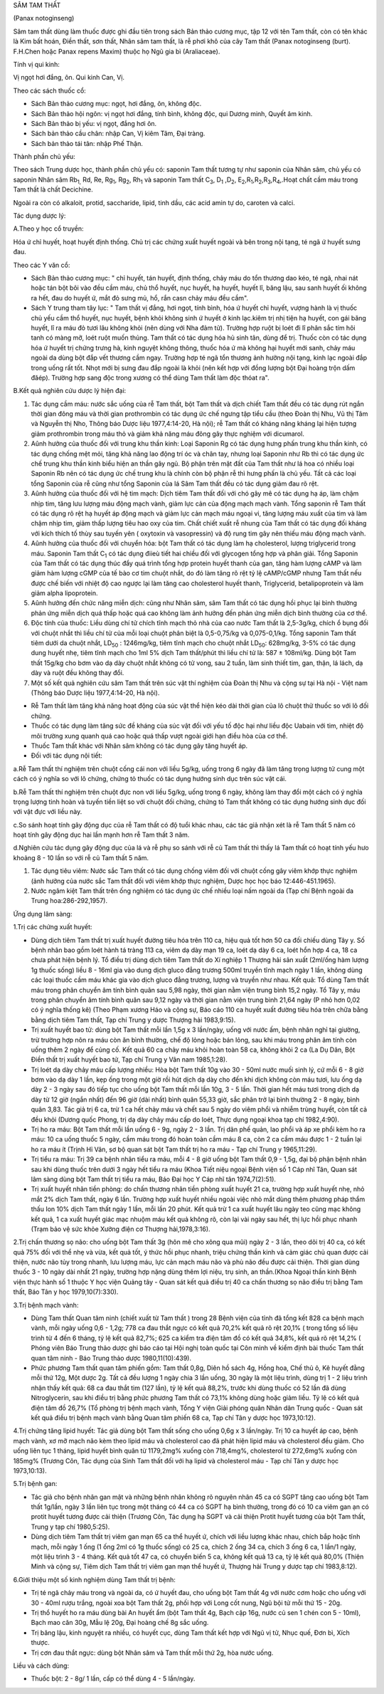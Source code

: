 

SÂM TAM THẤT

(Panax notoginseng)

Sâm tam thất dùng làm thuốc được ghi đầu tiên trong sách Bản thảo cương
mục, tập 12 với tên Tam thất, còn có tên khác là Kim bất hoán, Điền
thất, sơn thất, Nhân sâm tam thất, là rễ phơi khô của cây Tam thất
(Panax notoginseng (burt). F.H.Chen hoặc Panax repens Maxim) thuộc họ
Ngũ gia bì (Araliaceae).

Tính vị qui kinh:

Vị ngọt hơi đắng, ôn. Qui kinh Can, Vị.

Theo các sách thuốc cổ:

-  Sách Bản thảo cương mục: ngọt, hơi đắng, ôn, không độc.
-  Sách Bản thảo hội ngôn: vị ngọt hơi đắng, tính bình, không độc, qui
   Dương minh, Quyết âm kinh.
-  Sách Bản thảo bị yếu: vị ngọt, đắng hơi ôn.
-  Sách bản thảo cầu chân: nhập Can, Vị kiêm Tâm, Đại tràng.
-  Sách bản thảo tái tân: nhập Phế Thận.

Thành phần chủ yếu:

Theo sách Trung dược học, thành phần chủ yếu có: saponin Tam thất tương
tự như saponin của Nhân sâm, chủ yếu có saponin Nhân sâm Rb\ :sub:`1,`
Rd, Re, Rg\ :sub:`1`, Rg\ :sub:`2`, Rh\ :sub:`1` và saponin Tam thất
C\ :sub:`3`, D\ :sub:`1` ,D\ :sub:`2`,
E\ :sub:`2`,R\ :sub:`1`,R\ :sub:`2`,R\ :sub:`3`,R\ :sub:`4`,.Hoạt chất
cầm máu trong Tam thất là chất Decichine.

Ngoài ra còn có alkaloit, protid, saccharide, lipid, tinh dầu, các acid
amin tự do, caroten và calci.

Tác dụng dược lý:

A.Theo y học cổ truyền:

Hóa ứ chỉ huyết, hoạt huyết định thống. Chủ trị các chứng xuất huyết
ngoài và bên trong nội tạng, té ngã ứ huyết sưng đau.

Theo các Y văn cổ:

-  Sách Bản thảo cương mục: " chỉ huyết, tán huyết, định thống, chảy máu
   do tổn thương dao kéo, té ngã, nhai nát hoặc tán bột bôi vào đều cầm
   máu, chủ thổ huyết, nục huyết, hạ huyết, huyết lî, băng lậu, sau sanh
   huyết ối không ra hết, đau do huyết ứ, mắt đỏ sưng mủ, hổ, rắn casn
   chảy máu đều cầm".
-  Sách Y trung tham tây lục: " Tam thất vị đắng, hơi ngọt, tính bình,
   hóa ứ huyết chỉ huyết, vượng hành là vị thuốc chủ yếu cầm thổ huyết,
   nục huyết, bệnh khỏi không sinh ứ huyết ở kinh lạc.kiêm trị nhị tiện
   hạ huyết, con gái băng huyết, lî ra máu đỏ tươi lâu không khỏi (nên
   dùng với Nha đảm tử). Trường hợp ruột bị loét đi lî phân sắc tím hôi
   tanh có màng mỡ, loét ruột muốn thủng. Tam thất có tác dụng hóa hủ
   sinh tân, dùng để trị. Thuốc còn có tác dụng hóa ứ huyết trị chứng
   trưng hà, kinh nguyệt không thông, thuốc hóa ứ mà không hại huyết mới
   sanh, chảy máu ngoài da dùng bột đắp vết thương cầm ngay. Trường hợp
   té ngã tổn thương ảnh hưởng nội tạng, kinh lạc ngoài đắp trong uống
   rất tốt. Nhọt mới bị sưng đau đắp ngoài là khỏi (nên kết hợp với
   đồng lượng bột Đại hoàng trộn dấm đăép). Trường hợp sang độc trong
   xương có thể dùng Tam thất làm độc thóat ra".

B.Kết quả nghiên cứu dược lý hiện đại:

#. Tác dụng cầm máu: nước sắc uống của rễ Tam thất, bột Tam thất và dịch
   chiết Tam thất đều có tác dụng rút ngắn thời gian đông máu và thời
   gian prothrombin có tác dụng ức chế ngưng tập tiểu cầu (theo Đoàn
   thị Nhu, Vũ thị Tâm và Nguyễn thị Nho, Thông báo Dược liệu
   1977,4:14-20, Hà nội); rễ Tam thất có kháng năng kháng lại hiện tượng
   giảm prothrombin trong máu thỏ và giảm khả năng máu đông gây thực
   nghiệm với dicumarol.
#. Aûnh hưởng của thuốc đối với trung khu thần kinh: Loại Saponin Rg có
   tác dụng hưng phấn trung khu thần kinh, có tác dụng chống mệt mỏi,
   tăng khả năng lao động trí óc và chân tay, nhưng loại Saponin như Rb
   thì có tác dụng ức chế trung khu thần kinh biểu hiện an thần gây ngủ.
   Bộ phận trên mặt đất của Tam thất như lá hoa có nhiều loại Saponin Rb
   nên có tác dụng ức chế trung khu là chính còn bộ phận rễ thì hưng
   phấn là chủ yếu. Tất cả các loại tổng Saponin của rễ cũng như tổng
   Saponin của lá Sâm Tam thất đều có tác dụng giảm đau rõ rệt.
#. Aûnh hưởng của thuốc đối với hệ tim mạch: Dịch tiêm Tam thất đối với
   chó gây mê có tác dụng hạ áp, làm chậm nhịp tim, tăng lưu lượng máu
   động mạch vành, giảm lực cản của động mạch mạch vành. Tổng saponin rễ
   Tam thất có tác dụng rõ rệt hạ huyết áp động mạch và giảm lực cản
   mạch máu ngoại vi, tăng lượng máu xuất của tim và làm chậm nhịp tim,
   giảm thấp lượng tiêu hao oxy của tim. Chất chiết xuất rễ nhung của
   Tam thất có tác dụng đối kháng với kích thích tố thùy sau tuyến yên (
   oxytoxin và vasopressin) và độ rung tim gây nên thiếu máu động mạch
   vành.
#. Aûnh hưởng của thuốc đối với chuyển hóa: bột Tam thất có tác dụng làm
   hạ cholesterol, lượng triglycerid trong máu. Saponin Tam thất
   C\ :sub:`1` có tác dụng điieù tiết hai chiều đối với glycogen tổng
   hợp và phân giải. Tổng Saponin của Tam thất có tác dụng thúc đẩy quá
   trình tổng hợp protein huyết thanh của gan, tăng hàm lượng cAMP và
   làm giảm hàm lượng cGMP của tế bào cơ tim chuột nhắt, do đó làm tăng
   rõ rệt tỷ lệ cAMP/cGMP nhưng Tam thất nếu được chế biến với nhiệt độ
   cao ngược lại làm tăng cao cholesterol huyết thanh, Triglycerid,
   betalipoprotein và làm giảm alpha lipoprotein.
#. Aûnh hưởng đến chức năng miễn dịch: cũng như Nhân sâm, sâm Tam thất
   có tác dụng hồi phục lại bình thường phản ứng miễn dịch quá thấp hoặc
   quá cao không làm ảnh hưởng đến phản ứng miễn dịch bình thường của cơ
   thể.
#. Độc tính của thuốc: Liều dùng chí tử chích tĩnh mạch thỏ nhà của cao
   nước Tam thất là 2,5-3g/kg, chích ổ bụng đối với chuột nhắt thì liều
   chí tử của mỗi loại chuột phân biệt là 0,5-0,75/kg và 0,075-0,1/kg.
   Tổng saponin Tam thất tiêm dưới da chuột nhắt, LD\ :sub:`50` :
   1246mg/kg, tiêm tĩnh mạch cho chuột nhắt LD\ :sub:`50`: 628mg/kg,
   3-5% có tác dụng dung huyết nhẹ, tiêm tĩnh mạch cho 1ml 5% dịch Tam
   thất/phút thì liều chí tử là: 587 ± 108ml/kg. Dùng bột Tam thất
   15g/kg cho bơm vào dạ dày chuột nhắt không có tử vong, sau 2 tuần,
   làm sinh thiết tim, gan, thận, lá lách, dạ dày và ruột đều không thay
   đổi.
#. Một số kết quả nghiên cứu sâm Tam thất trên súc vật thí nghiệm của
   Đoàn thị Nhu và cộng sự tại Hà nội - Việt nam (Thông báo Dược liệu
   1977,4:14-20, Hà nội).

-  Rễ Tam thất làm tăng khả năng hoạt động của súc vật thể hiện kéo dài
   thời gian của lô chuột thử thuốc so với lô đối chứng.
-  Thuốc có tác dụng làm tăng sức đề kháng của súc vật đối với yếu tố
   độc hại như liều độc Uabain với tim, nhiệt độ môi trường xung quanh
   quá cao hoặc quá thấp vượt ngoài giới hạn điều hòa của cơ thể.
-  Thuốc Tam thất khác với Nhân sâm không có tác dụng gây tăng huyết áp.
-  Đối với tác dụng nội tiết:

a.Rễ Tam thất thí nghiệm trên chuột cống cái non với liều 5g/kg, uống
trong 6 ngày đã làm tăng trọng lượng tử cung một cách có ý nghĩa so với
lô chứng, chứng tỏ thuốc có tác dụng hướng sinh dục trên súc vật cái.

b.Rễ Tam thất thí nghiệm trên chuột đực non với liều 5g/kg, uống trong 6
ngày, không làm thay đổi một cách có ý nghĩa trọng lượng tinh hoàn và
tuyến tiền liệt so với chuột đối chứng, chứng tỏ Tam thất không có tác
dụng hướng sinh dục đối với vật đực với liều này.

c.So sánh hoạt tính gây động dục của rễ Tam thất có độ tuổi khác nhau,
các tác giả nhận xét là rễ Tam thất 5 năm có hoạt tính gây động dục hai
lần mạnh hơn rễ Tam thất 3 năm.

d.Nghiên cứu tác dụng gây động dục của lá và rễ phụ so sánh với rễ củ
Tam thất thì thấy lá Tam thất có hoạt tính yếu hưo khoảng 8 - 10 lần so
với rễ củ Tam thất 5 năm.

#. Tác dụng tiêu viêm: Nước sắc Tam thất có tác dụng chống viêm đối với
   chuột cống gây viêm khớp thực nghiệm (ảnh hưởng của nước sắc Tam
   thất đối với viêm khớp thực nghiệm, Dược học học báo
   12:446-451.1965).
#. Nước ngâm kiệt Tam thất trên ống nghiệm có tác dụng ức chế nhiều loại
   nấm ngoài da (Tạp chí Bệnh ngoài da Trung hoa:286-292,1957).

Ứng dụng lâm sàng:

1.Trị các chứng xuất huyết:

-  Dùng dịch tiêm Tam thất trị xuất huyết đường tiêu hóa trên 110 ca,
   hiệu quả tốt hơn 50 ca đối chiếu dùng Tây y. Số bệnh nhân bao gồm
   loét hành tá tràng 113 ca, viêm dạ dày mạn 19 ca, loét dạ dày 6 ca,
   loét hổn hợp 4 ca, 18 ca chưa phát hiện bệnh lý. Tổ điều trị dùng
   dịch tiêm Tam thất do Xí nghiệp 1 Thượng hải sản xuất (2ml/ống hàm
   lượng 1g thuốc sống) liều 8 - 16ml gia vào dung dịch gluco đẳng
   trương 500ml truyền tĩnh mạch ngày 1 lần, không dùng các loại thuốc
   cầm máu khác gia vào dịch gluco đẳng trương, lượng và truyền như
   nhau. Kết quả: Tổ dùng Tam thất máu trong phân chuyển âm tính bình
   quân sau 5,98 ngày, thời gian nằm viện trung bình 15,2 ngày. Tổ Tây
   y, máu trong phân chuyển âm tính bình quân sau 9,12 ngày và thời gian
   nằm viện trung bình 21,64 ngày (P nhỏ hơn 0,02 có ý nghĩa thống kê)
   (Theo Phạm xương Háo và cộng sự, Báo cáo 110 ca huyết xuất đường tiêu
   hóa trên chữa bằng bằng dịch tiêm Tam thất, Tạp chí Trung y dược
   Thượng hải 1983,9:15).
-  Trị xuất huyết bao tử: dùng bột Tam thất mỗi lần 1,5g x 3 lần/ngày,
   uống với nước ấm, bệnh nhân nghỉ tại giường, trừ trường hợp nôn ra
   máu còn ăn bình thường, chế độ lỏng hoặc bán lỏng, sau khi máu trong
   phân âm tính còn uống thêm 2 ngày để củng cố. Kết quả 60 ca chảy máu
   khỏi hoàn toàn 58 ca, không khỏi 2 ca (La Dụ Dân, Bột Điền thất trị
   xuất huyết bao tử, Tạp chí Trung y Vân nam 1985,1:28).
-  Trị loét dạ dày chảy máu cấp lượng nhiều: Hòa bột Tam thất 10g vào 30
   - 50ml nước muối sinh lý, cứ mỗi 6 - 8 giờ bơm vào dạ dày 1 lần, kẹp
   ống trong một giờ rồi hút dịch dạ dày cho đến khi dịch không còn máu
   tươi, lưu ống dạ dày 2 - 3 ngày sau đó tiếp tục cho uống bột Tam thất
   mỗi lần 10g, 3 - 5 lần. Thời gian hết máu tươi trong dịch dạ dày từ
   12 giờ (ngắn nhất) đến 96 giờ (dài nhất) bình quân 55,33 giờ, sắc
   phân trở lại bình thường 2 - 8 ngày, bình quân 3,83. Tác giả trị 6
   ca, trừ 1 ca hết chảy máu và chết sau 5 ngày do viêm phổi và nhiễm
   trùng huyết, còn tất cả đều khỏi (Dương quốc Phong, trị dạ dày chảy
   máu cấp do loét, Thực dụng ngoại khoa tạp chí 1982,4:90).
-  Trị ho ra máu: Bột Tam thất mỗi lần uống 6 - 9g, ngày 2 - 3 lần. Trị
   dãn phế quản, lao phổi và áp xe phổi kèm ho ra máu: 10 ca uống thuốc
   5 ngày, cầm máu trong đó hoàn toàn cầm máu 8 ca, còn 2 ca cầm máu
   được 1 - 2 tuần lại ho ra máu ít (Trịnh Hỉ Vân, sơ bộ quan sát bột
   Tam thất trị ho ra máu - Tạp chí Trung y 1965,11:29).
-  Trị tiểu ra máu: Trị 39 ca bệnh nhân tiểu ra máu, mỗi 4 - 8 giờ uống
   bột Tam thất 0,9 - 1,5g, đại bộ phận bệnh nhân sau khi dùng thuốc
   trên dưới 3 ngày hết tiểu ra máu (Khoa Tiết niệu ngoại Bệnh viện số
   1 Cáp nhĩ Tân, Quan sát lâm sàng dùng bột Tam thất trị tiểu ra máu,
   Báo Đại học Y Cáp nhĩ tân 1974,7(2):51).
-  Trị xuất huyết nhãn tiền phòng: do chấn thương nhãn tiền phòng xuất
   huyết 21 ca, trường hợp xuất huyết nhẹ, nhỏ mắt 2% dịch Tam thất,
   ngày 6 lần. Trường hợp xuất huyết nhiều ngoài việc nhỏ mắt dùng thêm
   phương pháp thẩm thấu Ion 10% dịch Tam thất ngày 1 lần, mỗi lần 20
   phút. Kết quả trừ 1 ca xuất huyết lâu ngày teo cũng mạc không kết
   quả, 1 ca xuất huyết giác mạc nhuộm máu kết quả không rõ, còn lại vài
   ngày sau hết, thị lực hồi phục nhanh (Trạm bảo vệ sức khỏe Xưởng
   điện cơ Thượng hải,1978,3:16).

2.Trị chấn thương sọ não: cho uống bột Tam thất 3g (hôn mê cho xông qua
mũi) ngày 2 - 3 lần, theo dõi trị 40 ca, có kết quả 75% đối với thể nhẹ
và vừa, kết quả tốt, ý thức hồi phục nhanh, triệu chứng thần kinh và cảm
giác chủ quan được cải thiện, nước não tủy trong nhanh, lưu lượng máu,
lực cản mạch máu não và phù não đều được cải thiện. Thời gian dùng thuốc
3 - 10 ngày dài nhất 21 ngày, trường hợp nặng dùng thêm lợi niệu, trụ
sinh, an thần.(Khoa Ngoại thần kinh Bệnh viện thực hành số 1 thuộc Y
học viện Quảng tây - Quan sát kết quả điều trị 40 ca chấn thương sọ não
điều trị bằng Tam thất, Báo Tân y học 1979,10(7):330).

3.Trị bệnh mạch vành:

-  Dùng Tam thất Quan tâm ninh (chiết xuất từ Tam thất ) trong 28 Bệnh
   viện của tỉnh đã tổng kết 828 ca bệnh mạch vành, mỗi ngày uống 0,6 -
   1,2g; 778 ca đau thắt ngực có kết quả 70,2% kết quả rõ rệt 20,1% (
   trong tổng số liệu trình từ 4 đến 6 tháng, tỷ lệ kết quả 82,7%; 625
   ca kiểm tra điện tâm đồ có kết quả 34,8%, kết quả rõ rệt 14,2% (
   Phóng viên Báo Trung thảo dược ghi báo cáo tại Hội nghị toàn quốc tại
   Côn minh về kiểm định bài thuốc Tam thất quan tâm ninh - Báo Trung
   thảo dược 1980,11(10):439).
-  Phức phương Tam thất quan tâm phiến gồm: Tam thất 0,8g, Diên hồ sách
   4g, Hồng hoa, Chế thủ ô, Kê huyết đằng mỗi thứ 12g, Một dược 2g. Tất
   cả đều lượng 1 ngày chia 3 lần uống, 30 ngày là một liệu trình, dùng
   trị 1 - 2 liệu trình nhận thấy kết quả: 68 ca đau thắt tim (127
   lần), tỷ lệ kết quả 88,2%, trước khi dùng thuốc có 52 lần đã dùng
   Nitroglycerin, sau khi điều trị bằng phức phương Tam thất có 73,1%
   không dùng hoặc giảm liều. Tỷ lệ có kết quả điện tâm đồ 26,7% (Tổ
   phòng trị bệnh mạch vành, Tổng Y viện Giải phóng quân Nhân dân Trung
   quốc - Quan sát kết quả điều trị bệnh mạch vành bằng Quan tâm phiến
   68 ca, Tạp chí Tân y dược học 1973,10:12).

4.Trị chứng tăng lipid huyết: Tác giả dùng bột Tam thất sống cho uống
0,6g x 3 lần/ngày. Trị 10 ca huyết áp cao, bệnh mạch vành, xơ mỡ mạch
não kèm theo lipid máu và cholesterol cao đã phát hiện lipid máu và
cholesterol đều giảm. Cho uống liên tục 1 tháng, lipid huyết bình quân
từ 1179,2mg% xuống còn 718,4mg%, cholesterol từ 272,6mg% xuống còn
185mg% (Trương Côn, Tác dụng của Sinh Tam thất đối với hạ lipid và
cholesterol máu - Tạp chí Tân y dược học 1973,10:13).

5.Trị bệnh gan:

-  Tác giả cho bệnh nhân gan mật và những bệnh nhân không rõ nguyên nhân
   45 ca có SGPT tăng cao uống bột Tam thất 1g/lần, ngày 3 lần liên tục
   trong một tháng có 44 ca có SGPT hạ bình thường, trong đó có 10 ca
   viêm gan ạn có protit huyết tương được cải thiện (Trương Côn, Tác
   dụng hạ SGPT và cải thiện Protit huyết tương của bột Tam thất, Trung
   y tạp chí 1980,5:25).
-  Dùng dịch tiêm Tam thất trị viêm gan mạn 65 ca thể huyết ứ, chích với
   liều lượng khác nhau, chích bắp hoặc tĩnh mạch, mỗi ngày 1 ống (1
   ống 2ml có 1g thuốc sống) có 25 ca, chích 2 ống 34 ca, chích 3 ống 6
   ca, 1 lần/1 ngày, một liệu trình 3 - 4 tháng. Kết quả tốt 47 ca, có
   chuyển biến 5 ca, không kết quả 13 ca, tỷ lệ kết quả 80,0% (Thiện
   Minh và cộng sự, Tiêm dịch Tam thất trị viêm gan mạn thể huyết ứ,
   Thượng hải Trung y dược tạp chí 1983,8:12).

6.Giới thiệu một số kinh nghiệm dùng Tam thất trị bệnh:

-  Trị té ngã chảy máu trong và ngoài da, có ứ huyết đau, cho uống bột
   Tam thất 4g với nước cơm hoặc cho uống với 30 - 40ml rượu trắng,
   ngoài xoa bột Tam thất 2g, phối hợp với Long cốt nung, Ngũ bội tử mỗi
   thứ 15 - 20g.
-  Trị thổ huyết ho ra máu dùng bài An huyết ẩm (bột Tam thất 4g, Bạch
   cập 16g, nước củ sen 1 chén con 5 - 10ml), Bạch mao căn 30g, Mẫu lệ
   20g, Đại hoàng chế 8g sắc uống.
-  Trị băng lậu, kinh nguyệt ra nhiều, có huyết cục, dùng Tam thất kết
   hợp với Ngũ vị tử, Nhục quế, Đơn bì, Xích thược.
-  Trị cơn đau thắt ngực: dùng bột Nhân sâm và Tam thất mỗi thứ 2g, hòa
   nước uống.

Liều và cách dùng:

-  Thuốc bột: 2 - 8g/ 1 lần, cấp có thể dùng 4 - 5 lần/ngày.

..  image:: SAMTAMTHAT.JPG
   :width: 50px
   :height: 50px
   :target: SAMTAMTHAT_.HTM
